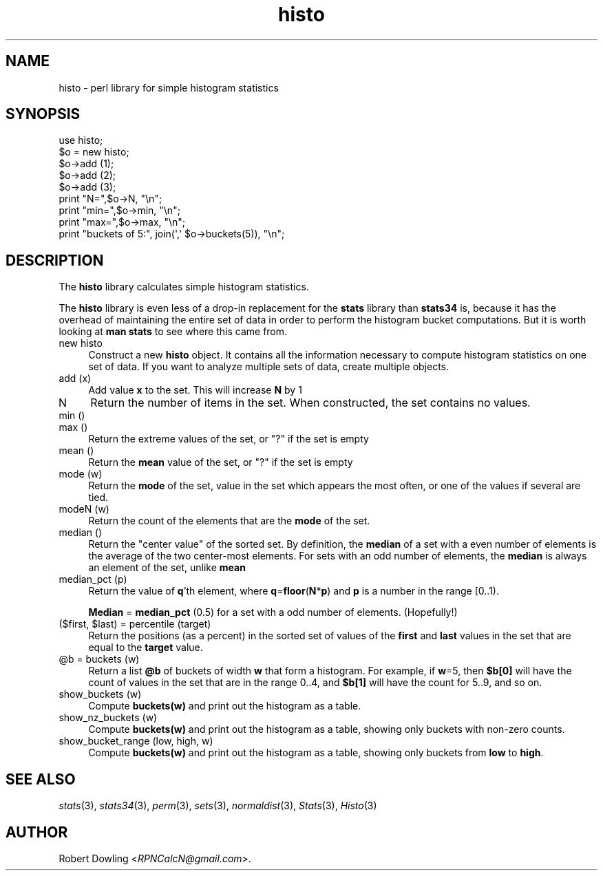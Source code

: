 .\" Automatically generated by Pod::Man 2.28 (Pod::Simple 3.29)
.\"
.\" Standard preamble:
.\" ========================================================================
.de Sp \" Vertical space (when we can't use .PP)
.if t .sp .5v
.if n .sp
..
.de Vb \" Begin verbatim text
.ft CW
.nf
.ne \\$1
..
.de Ve \" End verbatim text
.ft R
.fi
..
.\" Set up some character translations and predefined strings.  \*(-- will
.\" give an unbreakable dash, \*(PI will give pi, \*(L" will give a left
.\" double quote, and \*(R" will give a right double quote.  \*(C+ will
.\" give a nicer C++.  Capital omega is used to do unbreakable dashes and
.\" therefore won't be available.  \*(C` and \*(C' expand to `' in nroff,
.\" nothing in troff, for use with C<>.
.tr \(*W-
.ds C+ C\v'-.1v'\h'-1p'\s-2+\h'-1p'+\s0\v'.1v'\h'-1p'
.ie n \{\
.    ds -- \(*W-
.    ds PI pi
.    if (\n(.H=4u)&(1m=24u) .ds -- \(*W\h'-12u'\(*W\h'-12u'-\" diablo 10 pitch
.    if (\n(.H=4u)&(1m=20u) .ds -- \(*W\h'-12u'\(*W\h'-8u'-\"  diablo 12 pitch
.    ds L" ""
.    ds R" ""
.    ds C` ""
.    ds C' ""
'br\}
.el\{\
.    ds -- \|\(em\|
.    ds PI \(*p
.    ds L" ``
.    ds R" ''
.    ds C`
.    ds C'
'br\}
.\"
.\" Escape single quotes in literal strings from groff's Unicode transform.
.ie \n(.g .ds Aq \(aq
.el       .ds Aq '
.\"
.\" If the F register is turned on, we'll generate index entries on stderr for
.\" titles (.TH), headers (.SH), subsections (.SS), items (.Ip), and index
.\" entries marked with X<> in POD.  Of course, you'll have to process the
.\" output yourself in some meaningful fashion.
.\"
.\" Avoid warning from groff about undefined register 'F'.
.de IX
..
.nr rF 0
.if \n(.g .if rF .nr rF 1
.if (\n(rF:(\n(.g==0)) \{
.    if \nF \{
.        de IX
.        tm Index:\\$1\t\\n%\t"\\$2"
..
.        if !\nF==2 \{
.            nr % 0
.            nr F 2
.        \}
.    \}
.\}
.rr rF
.\"
.\" Accent mark definitions (@(#)ms.acc 1.5 88/02/08 SMI; from UCB 4.2).
.\" Fear.  Run.  Save yourself.  No user-serviceable parts.
.    \" fudge factors for nroff and troff
.if n \{\
.    ds #H 0
.    ds #V .8m
.    ds #F .3m
.    ds #[ \f1
.    ds #] \fP
.\}
.if t \{\
.    ds #H ((1u-(\\\\n(.fu%2u))*.13m)
.    ds #V .6m
.    ds #F 0
.    ds #[ \&
.    ds #] \&
.\}
.    \" simple accents for nroff and troff
.if n \{\
.    ds ' \&
.    ds ` \&
.    ds ^ \&
.    ds , \&
.    ds ~ ~
.    ds /
.\}
.if t \{\
.    ds ' \\k:\h'-(\\n(.wu*8/10-\*(#H)'\'\h"|\\n:u"
.    ds ` \\k:\h'-(\\n(.wu*8/10-\*(#H)'\`\h'|\\n:u'
.    ds ^ \\k:\h'-(\\n(.wu*10/11-\*(#H)'^\h'|\\n:u'
.    ds , \\k:\h'-(\\n(.wu*8/10)',\h'|\\n:u'
.    ds ~ \\k:\h'-(\\n(.wu-\*(#H-.1m)'~\h'|\\n:u'
.    ds / \\k:\h'-(\\n(.wu*8/10-\*(#H)'\z\(sl\h'|\\n:u'
.\}
.    \" troff and (daisy-wheel) nroff accents
.ds : \\k:\h'-(\\n(.wu*8/10-\*(#H+.1m+\*(#F)'\v'-\*(#V'\z.\h'.2m+\*(#F'.\h'|\\n:u'\v'\*(#V'
.ds 8 \h'\*(#H'\(*b\h'-\*(#H'
.ds o \\k:\h'-(\\n(.wu+\w'\(de'u-\*(#H)/2u'\v'-.3n'\*(#[\z\(de\v'.3n'\h'|\\n:u'\*(#]
.ds d- \h'\*(#H'\(pd\h'-\w'~'u'\v'-.25m'\f2\(hy\fP\v'.25m'\h'-\*(#H'
.ds D- D\\k:\h'-\w'D'u'\v'-.11m'\z\(hy\v'.11m'\h'|\\n:u'
.ds th \*(#[\v'.3m'\s+1I\s-1\v'-.3m'\h'-(\w'I'u*2/3)'\s-1o\s+1\*(#]
.ds Th \*(#[\s+2I\s-2\h'-\w'I'u*3/5'\v'-.3m'o\v'.3m'\*(#]
.ds ae a\h'-(\w'a'u*4/10)'e
.ds Ae A\h'-(\w'A'u*4/10)'E
.    \" corrections for vroff
.if v .ds ~ \\k:\h'-(\\n(.wu*9/10-\*(#H)'\s-2\u~\d\s+2\h'|\\n:u'
.if v .ds ^ \\k:\h'-(\\n(.wu*10/11-\*(#H)'\v'-.4m'^\v'.4m'\h'|\\n:u'
.    \" for low resolution devices (crt and lpr)
.if \n(.H>23 .if \n(.V>19 \
\{\
.    ds : e
.    ds 8 ss
.    ds o a
.    ds d- d\h'-1'\(ga
.    ds D- D\h'-1'\(hy
.    ds th \o'bp'
.    ds Th \o'LP'
.    ds ae ae
.    ds Ae AE
.\}
.rm #[ #] #H #V #F C
.\" ========================================================================
.\"
.IX Title "histo 3"
.TH histo 3 "2015-07-11" "perl v5.20.2" "User Contributed Perl Documentation"
.\" For nroff, turn off justification.  Always turn off hyphenation; it makes
.\" way too many mistakes in technical documents.
.if n .ad l
.nh
.SH "NAME"
histo \- perl library for simple histogram statistics
.SH "SYNOPSIS"
.IX Header "SYNOPSIS"
.Vb 1
\& use histo;
\&
\& $o = new histo;
\& $o\->add (1);
\& $o\->add (2);
\& $o\->add (3);
\& print "N=",$o\->N, "\en";
\& print "min=",$o\->min, "\en";
\& print "max=",$o\->max, "\en";
\& print "buckets of 5:", join(\*(Aq,\*(Aq $o\->buckets(5)), "\en";
.Ve
.SH "DESCRIPTION"
.IX Header "DESCRIPTION"
The \fBhisto\fR library calculates simple histogram statistics.
.PP
The \fBhisto\fR library is even less of a drop-in replacement for the
\&\fBstats\fR library than \fBstats34\fR is, because it has the overhead of
maintaining the entire set of data in order to perform the histogram
bucket computations.  But it is worth looking at \fBman stats\fR to see
where this came from.
.IP "new histo" 4
.IX Item "new histo"
Construct a new \fBhisto\fR object.  It contains all the information
necessary to compute histogram statistics on one set of data.  If you
want to analyze multiple sets of data, create multiple objects.
.IP "add (x)" 4
.IX Item "add (x)"
Add value \fBx\fR to the set.  This will increase \fBN\fR by 1
.IP "N" 4
.IX Item "N"
Return the number of items in the set.  When constructed, the set
contains no values.
.IP "min ()" 4
.IX Item "min ()"
.PD 0
.IP "max ()" 4
.IX Item "max ()"
.PD
Return the extreme values of the set, or \*(L"?\*(R" if the set is empty
.IP "mean ()" 4
.IX Item "mean ()"
Return the \fBmean\fR value of the set, or \*(L"?\*(R" if the set is empty
.IP "mode (w)" 4
.IX Item "mode (w)"
Return the \fBmode\fR of the set, value in the set which appears the most
often, or one of the values if several are tied.
.IP "modeN (w)" 4
.IX Item "modeN (w)"
Return the count of the elements that are the \fBmode\fR of the set.
.IP "median ()" 4
.IX Item "median ()"
Return the \*(L"center value\*(R" of the sorted set.  By definition, the
\&\fBmedian\fR of a set with a even number of elements is the average of
the two center-most elements.  For sets with an odd number of elements,
the \fBmedian\fR is always an element of the set, unlike \fBmean\fR
.IP "median_pct (p)" 4
.IX Item "median_pct (p)"
Return the value of \fBq\fR'th element, where \fBq\fR=\fBfloor\fR(\fBN\fR*\fBp\fR)
and \fBp\fR is a number in the range [0..1).
.Sp
\&\fBMedian\fR = \fBmedian_pct\fR (0.5) for a set with a odd number of
elements.  (Hopefully!)
.ie n .IP "($first, $last) = percentile (target)" 4
.el .IP "($first, \f(CW$last\fR) = percentile (target)" 4
.IX Item "($first, $last) = percentile (target)"
Return the positions (as a percent) in the sorted set of values of the
\&\fBfirst\fR and \fBlast\fR values in the set that are equal to the \fBtarget\fR
value.
.ie n .IP "@b = buckets (w)" 4
.el .IP "\f(CW@b\fR = buckets (w)" 4
.IX Item "@b = buckets (w)"
Return a list \fB\f(CB@b\fB\fR of buckets of width \fBw\fR that form a histogram.
For example, if \fBw\fR=5, then \fB\f(CB$b\fB[0]\fR will have the count of values in
the set that are in the range 0..4, and \fB\f(CB$b\fB[1]\fR will have the count
for 5..9, and so on.
.IP "show_buckets (w)" 4
.IX Item "show_buckets (w)"
Compute \fBbuckets(w)\fR and print out the histogram as a table.
.IP "show_nz_buckets (w)" 4
.IX Item "show_nz_buckets (w)"
Compute \fBbuckets(w)\fR and print out the histogram as a table, showing
only buckets with non-zero counts.
.IP "show_bucket_range (low, high, w)" 4
.IX Item "show_bucket_range (low, high, w)"
Compute \fBbuckets(w)\fR and print out the histogram as a table, showing
only buckets from \fBlow\fR to \fBhigh\fR.
.SH "SEE ALSO"
.IX Header "SEE ALSO"
\&\fIstats\fR\|(3), \fIstats34\fR\|(3), \fIperm\fR\|(3), \fIsets\fR\|(3), \fInormaldist\fR\|(3), \fIStats\fR\|(3), \fIHisto\fR\|(3)
.SH "AUTHOR"
.IX Header "AUTHOR"
Robert Dowling <\fIRPNCalcN@gmail.com\fR>.
